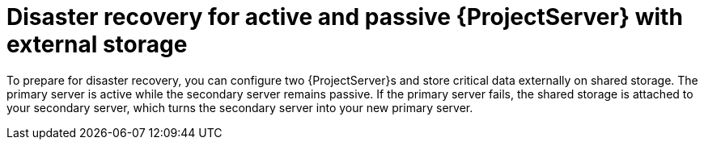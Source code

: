 [id="disaster-recovery-for-active-and-passive-{project-context}-server-with-external-storage"]
= Disaster recovery for active and passive {ProjectServer} with external storage

To prepare for disaster recovery, you can configure two {ProjectServer}s and store critical data externally on shared storage.
The primary server is active while the secondary server remains passive.
If the primary server fails, the shared storage is attached to your secondary server, which turns the secondary server into your new primary server.
